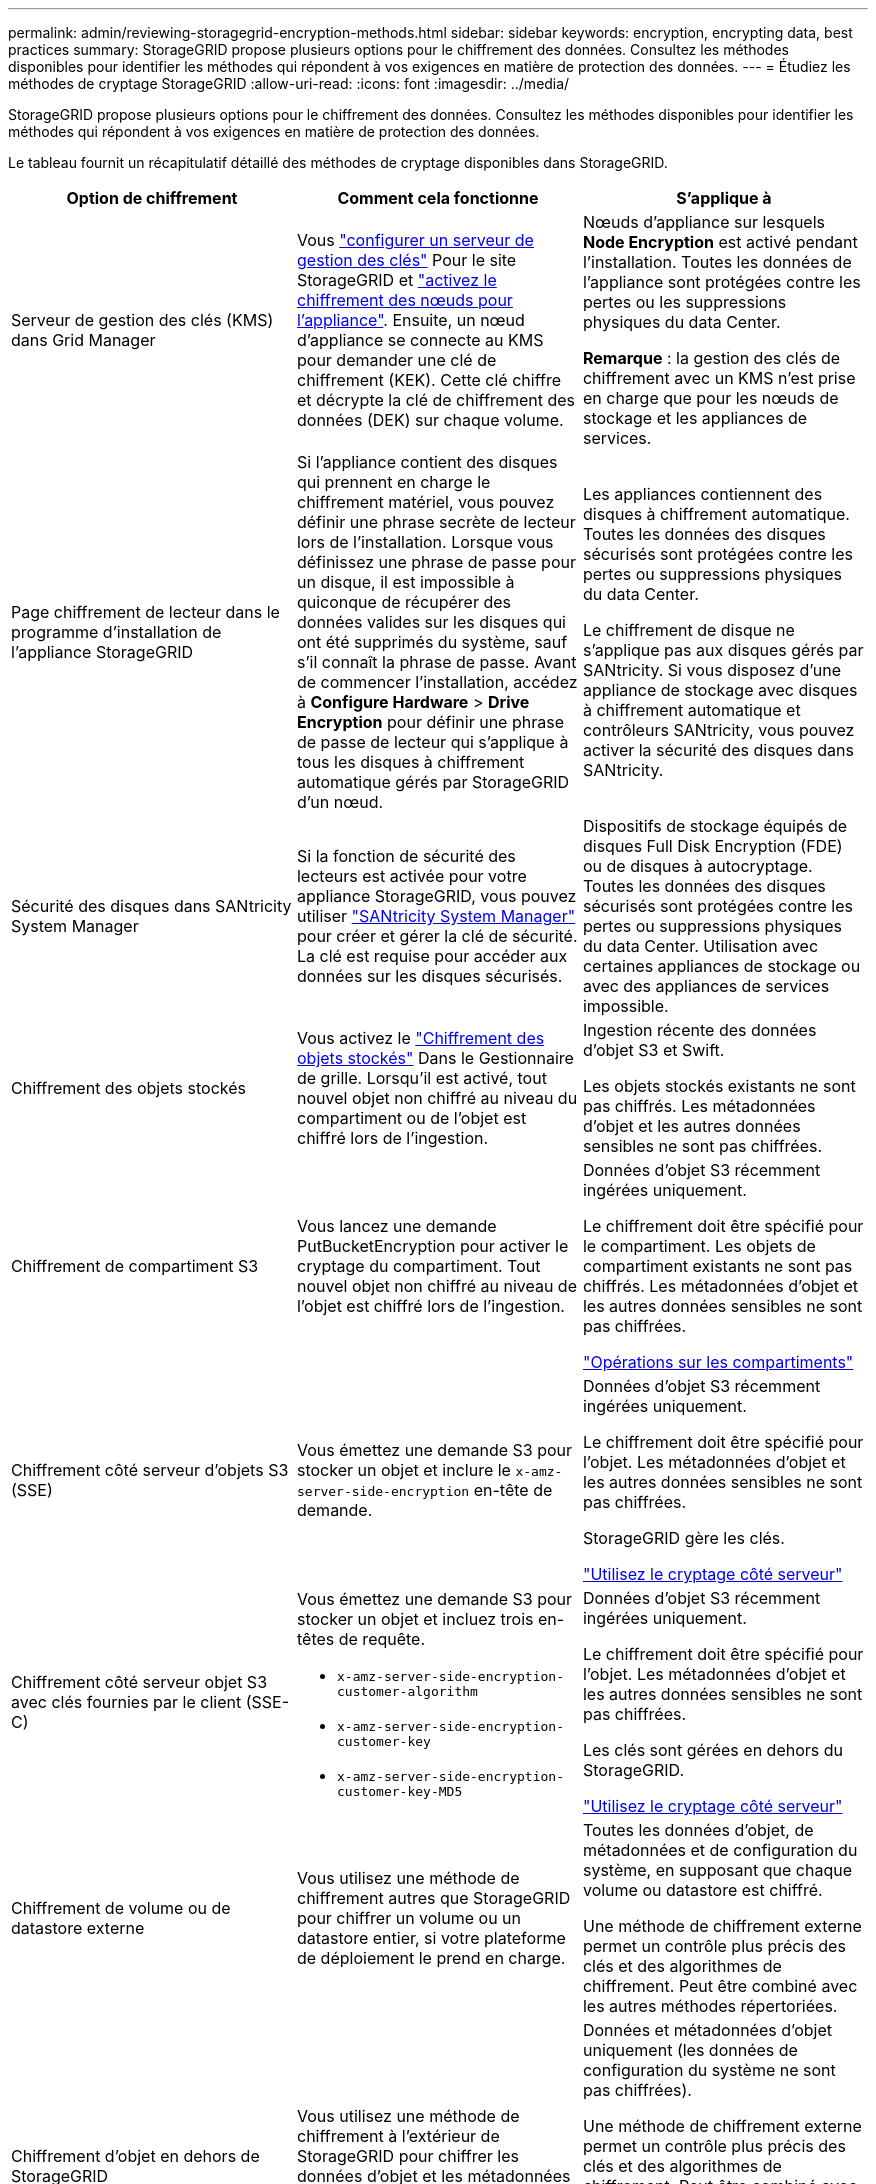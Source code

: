 ---
permalink: admin/reviewing-storagegrid-encryption-methods.html 
sidebar: sidebar 
keywords: encryption, encrypting data, best practices 
summary: StorageGRID propose plusieurs options pour le chiffrement des données. Consultez les méthodes disponibles pour identifier les méthodes qui répondent à vos exigences en matière de protection des données. 
---
= Étudiez les méthodes de cryptage StorageGRID
:allow-uri-read: 
:icons: font
:imagesdir: ../media/


[role="lead"]
StorageGRID propose plusieurs options pour le chiffrement des données. Consultez les méthodes disponibles pour identifier les méthodes qui répondent à vos exigences en matière de protection des données.

Le tableau fournit un récapitulatif détaillé des méthodes de cryptage disponibles dans StorageGRID.

[cols="1a,1a,1a"]
|===
| Option de chiffrement | Comment cela fonctionne | S'applique à 


 a| 
Serveur de gestion des clés (KMS) dans Grid Manager
 a| 
Vous link:kms-configuring.html["configurer un serveur de gestion des clés"] Pour le site StorageGRID et https://docs.netapp.com/us-en/storagegrid-appliances/installconfig/optional-enabling-node-encryption.html["activez le chiffrement des nœuds pour l'appliance"^]. Ensuite, un nœud d'appliance se connecte au KMS pour demander une clé de chiffrement (KEK). Cette clé chiffre et décrypte la clé de chiffrement des données (DEK) sur chaque volume.
 a| 
Nœuds d'appliance sur lesquels *Node Encryption* est activé pendant l'installation. Toutes les données de l'appliance sont protégées contre les pertes ou les suppressions physiques du data Center.

*Remarque* : la gestion des clés de chiffrement avec un KMS n'est prise en charge que pour les nœuds de stockage et les appliances de services.



 a| 
Page chiffrement de lecteur dans le programme d'installation de l'appliance StorageGRID
 a| 
Si l'appliance contient des disques qui prennent en charge le chiffrement matériel, vous pouvez définir une phrase secrète de lecteur lors de l'installation. Lorsque vous définissez une phrase de passe pour un disque, il est impossible à quiconque de récupérer des données valides sur les disques qui ont été supprimés du système, sauf s'il connaît la phrase de passe. Avant de commencer l'installation, accédez à *Configure Hardware* > *Drive Encryption* pour définir une phrase de passe de lecteur qui s'applique à tous les disques à chiffrement automatique gérés par StorageGRID d'un nœud.
 a| 
Les appliances contiennent des disques à chiffrement automatique. Toutes les données des disques sécurisés sont protégées contre les pertes ou suppressions physiques du data Center.

Le chiffrement de disque ne s'applique pas aux disques gérés par SANtricity. Si vous disposez d'une appliance de stockage avec disques à chiffrement automatique et contrôleurs SANtricity, vous pouvez activer la sécurité des disques dans SANtricity.



 a| 
Sécurité des disques dans SANtricity System Manager
 a| 
Si la fonction de sécurité des lecteurs est activée pour votre appliance StorageGRID, vous pouvez utiliser https://docs.netapp.com/us-en/storagegrid-appliances/installconfig/accessing-and-configuring-santricity-system-manager.html["SANtricity System Manager"^] pour créer et gérer la clé de sécurité. La clé est requise pour accéder aux données sur les disques sécurisés.
 a| 
Dispositifs de stockage équipés de disques Full Disk Encryption (FDE) ou de disques à autocryptage. Toutes les données des disques sécurisés sont protégées contre les pertes ou suppressions physiques du data Center. Utilisation avec certaines appliances de stockage ou avec des appliances de services impossible.



 a| 
Chiffrement des objets stockés
 a| 
Vous activez le link:changing-network-options-object-encryption.html["Chiffrement des objets stockés"] Dans le Gestionnaire de grille. Lorsqu'il est activé, tout nouvel objet non chiffré au niveau du compartiment ou de l'objet est chiffré lors de l'ingestion.
 a| 
Ingestion récente des données d'objet S3 et Swift.

Les objets stockés existants ne sont pas chiffrés. Les métadonnées d'objet et les autres données sensibles ne sont pas chiffrées.



 a| 
Chiffrement de compartiment S3
 a| 
Vous lancez une demande PutBucketEncryption pour activer le cryptage du compartiment. Tout nouvel objet non chiffré au niveau de l'objet est chiffré lors de l'ingestion.
 a| 
Données d'objet S3 récemment ingérées uniquement.

Le chiffrement doit être spécifié pour le compartiment. Les objets de compartiment existants ne sont pas chiffrés. Les métadonnées d'objet et les autres données sensibles ne sont pas chiffrées.

link:../s3/operations-on-buckets.html["Opérations sur les compartiments"]



 a| 
Chiffrement côté serveur d'objets S3 (SSE)
 a| 
Vous émettez une demande S3 pour stocker un objet et inclure le `x-amz-server-side-encryption` en-tête de demande.
 a| 
Données d'objet S3 récemment ingérées uniquement.

Le chiffrement doit être spécifié pour l'objet. Les métadonnées d'objet et les autres données sensibles ne sont pas chiffrées.

StorageGRID gère les clés.

link:../s3/using-server-side-encryption.html["Utilisez le cryptage côté serveur"]



 a| 
Chiffrement côté serveur objet S3 avec clés fournies par le client (SSE-C)
 a| 
Vous émettez une demande S3 pour stocker un objet et incluez trois en-têtes de requête.

* `x-amz-server-side-encryption-customer-algorithm`
* `x-amz-server-side-encryption-customer-key`
* `x-amz-server-side-encryption-customer-key-MD5`

 a| 
Données d'objet S3 récemment ingérées uniquement.

Le chiffrement doit être spécifié pour l'objet. Les métadonnées d'objet et les autres données sensibles ne sont pas chiffrées.

Les clés sont gérées en dehors du StorageGRID.

link:../s3/using-server-side-encryption.html["Utilisez le cryptage côté serveur"]



 a| 
Chiffrement de volume ou de datastore externe
 a| 
Vous utilisez une méthode de chiffrement autres que StorageGRID pour chiffrer un volume ou un datastore entier, si votre plateforme de déploiement le prend en charge.
 a| 
Toutes les données d'objet, de métadonnées et de configuration du système, en supposant que chaque volume ou datastore est chiffré.

Une méthode de chiffrement externe permet un contrôle plus précis des clés et des algorithmes de chiffrement. Peut être combiné avec les autres méthodes répertoriées.



 a| 
Chiffrement d'objet en dehors de StorageGRID
 a| 
Vous utilisez une méthode de chiffrement à l'extérieur de StorageGRID pour chiffrer les données d'objet et les métadonnées avant leur ingestion dans StorageGRID.
 a| 
Données et métadonnées d'objet uniquement (les données de configuration du système ne sont pas chiffrées).

Une méthode de chiffrement externe permet un contrôle plus précis des clés et des algorithmes de chiffrement. Peut être combiné avec les autres méthodes répertoriées.

https://docs.aws.amazon.com/AmazonS3/latest/dev/UsingClientSideEncryption.html["Amazon simple Storage Service - Guide des développeurs : protection des données à l'aide du chiffrement côté client"^]

|===


== Utilisez plusieurs méthodes de chiffrement

Selon vos besoins, vous pouvez utiliser plusieurs méthodes de chiffrement à la fois. Par exemple :

* Vous pouvez utiliser un KMS pour protéger les nœuds de l'appliance et utiliser la fonctionnalité de sécurité des disques de SANtricity System Manager pour « double chiffrement » des données sur les disques à chiffrement automatique des mêmes appliances.
* Vous pouvez utiliser un KMS pour sécuriser les données des nœuds de l'appliance et utiliser l'option de chiffrement des objets stockés pour chiffrer tous les objets lors de leur ingestion.


Si seule une petite partie de vos objets doit être cryptée, pensez à contrôler le chiffrement au niveau du compartiment ou de l'objet au niveau individuel. L'activation de plusieurs niveaux de chiffrement a un coût supplémentaire en termes de performance.
